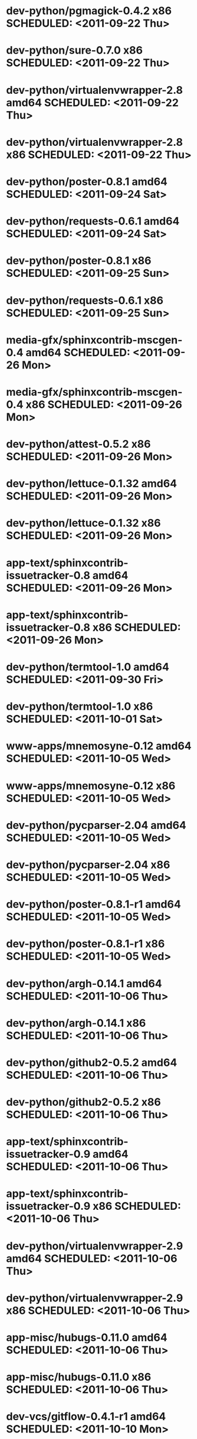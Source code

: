 * dev-python/pgmagick-0.4.2                   x86 SCHEDULED: <2011-09-22 Thu>
* dev-python/sure-0.7.0                       x86 SCHEDULED: <2011-09-22 Thu>
* dev-python/virtualenvwrapper-2.8          amd64 SCHEDULED: <2011-09-22 Thu>
* dev-python/virtualenvwrapper-2.8            x86 SCHEDULED: <2011-09-22 Thu>
* dev-python/poster-0.8.1                   amd64 SCHEDULED: <2011-09-24 Sat>
* dev-python/requests-0.6.1                 amd64 SCHEDULED: <2011-09-24 Sat>
* dev-python/poster-0.8.1                     x86 SCHEDULED: <2011-09-25 Sun>
* dev-python/requests-0.6.1                   x86 SCHEDULED: <2011-09-25 Sun>
* media-gfx/sphinxcontrib-mscgen-0.4        amd64 SCHEDULED: <2011-09-26 Mon>
* media-gfx/sphinxcontrib-mscgen-0.4          x86 SCHEDULED: <2011-09-26 Mon>
* dev-python/attest-0.5.2                     x86 SCHEDULED: <2011-09-26 Mon>
* dev-python/lettuce-0.1.32                 amd64 SCHEDULED: <2011-09-26 Mon>
* dev-python/lettuce-0.1.32                   x86 SCHEDULED: <2011-09-26 Mon>
* app-text/sphinxcontrib-issuetracker-0.8   amd64 SCHEDULED: <2011-09-26 Mon>
* app-text/sphinxcontrib-issuetracker-0.8     x86 SCHEDULED: <2011-09-26 Mon>
* dev-python/termtool-1.0                   amd64 SCHEDULED: <2011-09-30 Fri>
* dev-python/termtool-1.0                     x86 SCHEDULED: <2011-10-01 Sat>
* www-apps/mnemosyne-0.12                   amd64 SCHEDULED: <2011-10-05 Wed>
* www-apps/mnemosyne-0.12                     x86 SCHEDULED: <2011-10-05 Wed>
* dev-python/pycparser-2.04                 amd64 SCHEDULED: <2011-10-05 Wed>
* dev-python/pycparser-2.04                   x86 SCHEDULED: <2011-10-05 Wed>
* dev-python/poster-0.8.1-r1                amd64 SCHEDULED: <2011-10-05 Wed>
* dev-python/poster-0.8.1-r1                  x86 SCHEDULED: <2011-10-05 Wed>
* dev-python/argh-0.14.1                    amd64 SCHEDULED: <2011-10-06 Thu>
* dev-python/argh-0.14.1                      x86 SCHEDULED: <2011-10-06 Thu>
* dev-python/github2-0.5.2                  amd64 SCHEDULED: <2011-10-06 Thu>
* dev-python/github2-0.5.2                    x86 SCHEDULED: <2011-10-06 Thu>
* app-text/sphinxcontrib-issuetracker-0.9   amd64 SCHEDULED: <2011-10-06 Thu>
* app-text/sphinxcontrib-issuetracker-0.9     x86 SCHEDULED: <2011-10-06 Thu>
* dev-python/virtualenvwrapper-2.9          amd64 SCHEDULED: <2011-10-06 Thu>
* dev-python/virtualenvwrapper-2.9            x86 SCHEDULED: <2011-10-06 Thu>
* app-misc/hubugs-0.11.0                    amd64 SCHEDULED: <2011-10-06 Thu>
* app-misc/hubugs-0.11.0                      x86 SCHEDULED: <2011-10-06 Thu>
* dev-vcs/gitflow-0.4.1-r1                  amd64 SCHEDULED: <2011-10-10 Mon>
* dev-vcs/gitflow-0.4.1-r1                    x86 SCHEDULED: <2011-10-10 Mon>
* mail-client/notmuch-0.7-r1                amd64 SCHEDULED: <2011-10-10 Mon>
* mail-client/notmuch-0.7-r1                  x86 SCHEDULED: <2011-10-10 Mon>
* app-misc/hammertime-0.1.3                 amd64 SCHEDULED: <2011-10-13 Thu>
* app-misc/hammertime-0.1.3                   x86 SCHEDULED: <2011-10-13 Thu>
* media-gfx/seqdiag-0.3.8                   amd64 SCHEDULED: <2011-10-17 Mon>
* dev-python/twython-1.4.3                  amd64 SCHEDULED: <2011-10-17 Mon>
* media-gfx/seqdiag-0.3.8                     x86 SCHEDULED: <2011-10-18 Tue>
* dev-python/twython-1.4.3                    x86 SCHEDULED: <2011-10-18 Tue>
* dev-python/github2-0.5.1                  amd64 SCHEDULED: <2011-10-18 Tue>
* dev-python/github2-0.5.1                    x86 SCHEDULED: <2011-10-18 Tue>
* dev-python/attest-0.5.2                   amd64 SCHEDULED: <2011-10-22 Sat>
* dev-util/ditz-0.5-r1                      amd64 SCHEDULED: <2011-11-03 Thu>
* dev-util/ditz-0.5-r1                        x86 SCHEDULED: <2011-11-03 Thu>
* dev-python/rstctl-0.4                     amd64 SCHEDULED: <2011-11-06 Sun>
* dev-python/rstctl-0.4                       x86 SCHEDULED: <2011-11-06 Sun>
* dev-perl/Net-Twitter-Lite-0.10004         amd64 SCHEDULED: <2011-11-14 Mon>
* dev-python/twython-1.4.2                  amd64 SCHEDULED: <2011-11-14 Mon>
* dev-perl/Net-Twitter-Lite-0.10004           x86 SCHEDULED: <2011-11-14 Mon>
* dev-python/twython-1.4.2                    x86 SCHEDULED: <2011-11-14 Mon>
